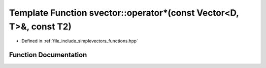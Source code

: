 .. _exhale_function_functions_8hpp_1a6291da460947a605c094aa8c1167b41d:

Template Function svector::operator\*(const Vector<D, T>&, const T2)
====================================================================

- Defined in :ref:`file_include_simplevectors_functions.hpp`


Function Documentation
----------------------


.. doxygenfunction:: svector::operator*(const Vector<D, T>&, const T2)
   :project: simplevectors